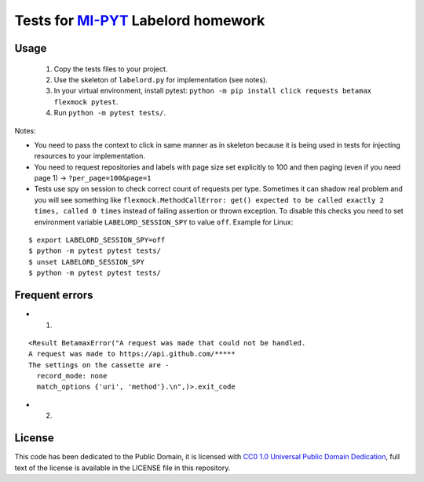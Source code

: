 Tests for `MI-PYT <https://github.com/cvut/MI-PYT>`__ Labelord homework
=======================================================================

Usage
-----

 1. Copy the tests files to your project.
 2. Use the skeleton of ``labelord.py`` for implementation (see notes).
 3. In your virtual environment, install pytest: ``python -m pip install click requests betamax flexmock pytest``.
 4. Run ``python -m pytest tests/``.


Notes:

* You need to pass the context to click in same manner as in skeleton because it is being used in tests for injecting resources to  your implementation.
* You need to request repositories and labels with page size set explicitly to 100 and then paging (even if you need page 1) ->  ``?per_page=100&page=1``
* Tests use spy on session to check correct count of requests per type. Sometimes it can shadow real problem and you will see something like ``flexmock.MethodCallError: get() expected to be called exactly 2 times, called 0 times`` instead of failing assertion or thrown exception. To disable this checks you need to set environment variable ``LABELORD_SESSION_SPY`` to value ``off``. Example for Linux:

::

   $ export LABELORD_SESSION_SPY=off
   $ python -m pytest pytest tests/
   $ unset LABELORD_SESSION_SPY
   $ python -m pytest pytest tests/


Frequent errors
----------------

* 1)

::

 <Result BetamaxError("A request was made that could not be handled.
 A request was made to https://api.github.com/*****
 The settings on the cassette are -
   record_mode: none
   match_options {'uri', 'method'}.\n",)>.exit_code

* 2)


License
-------

This code has been dedicated to the Public Domain, it is licensed with
`CC0 1.0 Universal Public Domain
Dedication <https://creativecommons.org/publicdomain/zero/1.0/>`__,
full text of the license is available in the LICENSE file in this
repository.
